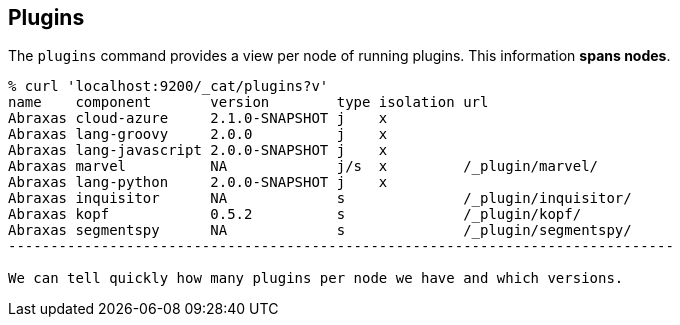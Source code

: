 [[cat-plugins]]
== Plugins

The `plugins` command provides a view per node of running plugins. This information *spans nodes*.

[source,shell]
------------------------------------------------------------------------------
% curl 'localhost:9200/_cat/plugins?v'
name    component       version        type isolation url
Abraxas cloud-azure     2.1.0-SNAPSHOT j    x
Abraxas lang-groovy     2.0.0          j    x
Abraxas lang-javascript 2.0.0-SNAPSHOT j    x
Abraxas marvel          NA             j/s  x         /_plugin/marvel/
Abraxas lang-python     2.0.0-SNAPSHOT j    x
Abraxas inquisitor      NA             s              /_plugin/inquisitor/
Abraxas kopf            0.5.2          s              /_plugin/kopf/
Abraxas segmentspy      NA             s              /_plugin/segmentspy/
-------------------------------------------------------------------------------

We can tell quickly how many plugins per node we have and which versions.
